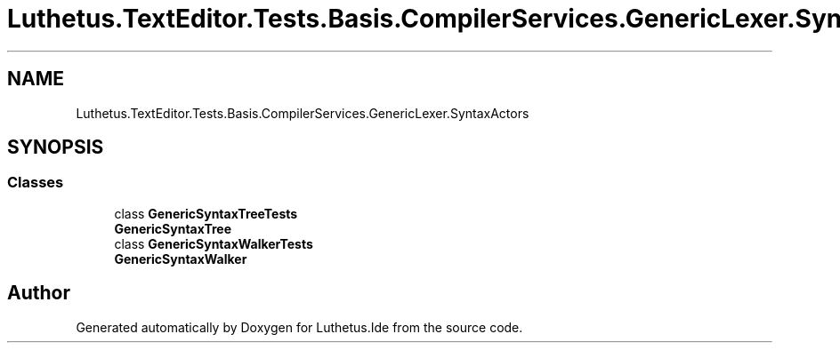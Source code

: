 .TH "Luthetus.TextEditor.Tests.Basis.CompilerServices.GenericLexer.SyntaxActors" 3 "Version 1.0.0" "Luthetus.Ide" \" -*- nroff -*-
.ad l
.nh
.SH NAME
Luthetus.TextEditor.Tests.Basis.CompilerServices.GenericLexer.SyntaxActors
.SH SYNOPSIS
.br
.PP
.SS "Classes"

.in +1c
.ti -1c
.RI "class \fBGenericSyntaxTreeTests\fP"
.br
.RI "\fBGenericSyntaxTree\fP "
.ti -1c
.RI "class \fBGenericSyntaxWalkerTests\fP"
.br
.RI "\fBGenericSyntaxWalker\fP "
.in -1c
.SH "Author"
.PP 
Generated automatically by Doxygen for Luthetus\&.Ide from the source code\&.
